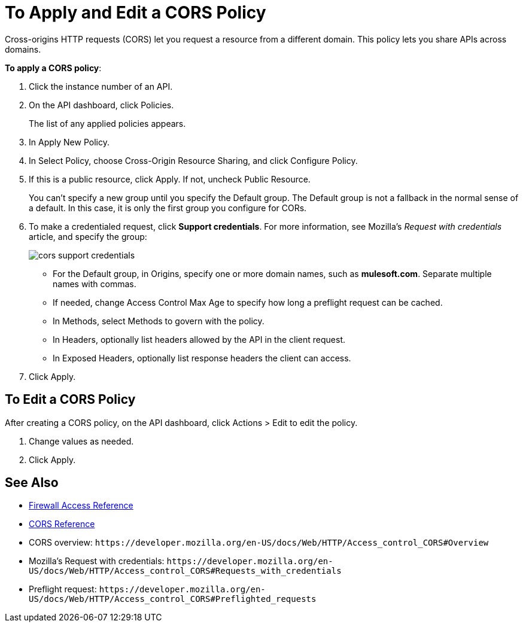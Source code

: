 = To Apply and Edit a CORS Policy
:keywords: apis, api, cors, policy, headers, group

Cross-origins HTTP requests (CORS) let you request a resource from a different domain. This policy lets you share APIs across domains.

*To apply a CORS policy*:

. Click the instance number of an API.
+
. On the API dashboard, click Policies.
+
The list of any applied policies appears.
+
. In Apply New Policy.
. In Select Policy, choose Cross-Origin Resource Sharing, and click Configure Policy.
+
. If this is a public resource, click Apply. If not, uncheck Public Resource.
+
You can't specify a new group until you specify the Default group. The Default group is not a fallback in the normal sense of a default. In this case, it is only the first group you configure for CORs.
+
. To make a credentialed request, click *Support credentials*. For more information, see Mozilla's _Request with credentials_ article, and specify the group:
+
image::cors-support-credentials.png[]
+
* For the Default group, in Origins, specify one or more domain names, such as *mulesoft.com*. Separate multiple names with commas.
* If needed, change Access Control Max Age to specify how long a preflight request can be cached.
* In Methods, select Methods to govern with the policy.
* In Headers, optionally list headers allowed by the API in the client request.
* In Exposed Headers, optionally list response headers the client can access.
. Click Apply.

== To Edit a CORS Policy

After creating a CORS policy, on the API dashboard, click Actions > Edit to edit the policy.

. Change values as needed.
. Click Apply.

== See Also

* link:/api-manager/accessing-your-api-behind-a-firewall[Firewall Access Reference]
* link:/api-manager/cors-reference[CORS Reference]
* CORS overview: `+https://developer.mozilla.org/en-US/docs/Web/HTTP/Access_control_CORS#Overview+`
* Mozilla's Request with credentials: `+https://developer.mozilla.org/en-US/docs/Web/HTTP/Access_control_CORS#Requests_with_credentials+`
* Preflight request: `+https://developer.mozilla.org/en-US/docs/Web/HTTP/Access_control_CORS#Preflighted_requests+`
